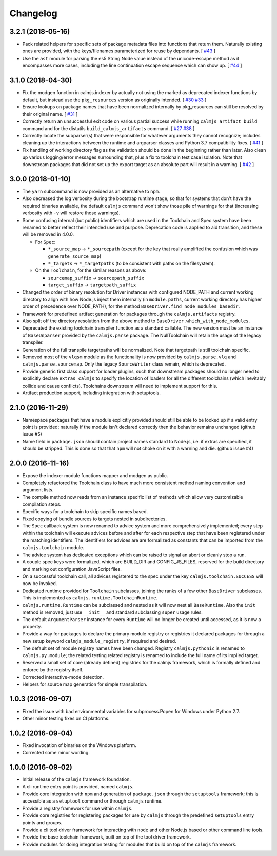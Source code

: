 Changelog
=========

3.2.1 (2018-05-16)
------------------

- Pack related helpers for specific sets of package metadata files into
  functions that return them.  Naturally existing ones are provided,
  with the keys/filenames parameterized for reuse by dependants. [
  `#43 <https://github.com/calmjs/calmjs/issues/43>`_
  ]
- Use the ``ast`` module for parsing the es5 String Node value instead
  of the unicode-escape method as it encompasses more cases, including
  the line continuation escape sequence which can show up. [
  `#44 <https://github.com/calmjs/calmjs/issues/44>`_
  ]

3.1.0 (2018-04-30)
------------------

- Fix the modgen function in calmjs.indexer by actually not using the
  marked as deprecated indexer functions by default, but instead use the
  ``pkg_resources`` version as originally intended. [
  `#30 <https://github.com/calmjs/calmjs/issues/30>`_
  `#33 <https://github.com/calmjs/calmjs/issues/33>`_
  ]
- Ensure lookups on package names that have been normalized internally
  by pkg_resources can still be resolved by their original name. [
  `#31 <https://github.com/calmjs/calmjs/issues/31>`_
  ]
- Correctly return an unsuccessful exit code on various partial success
  while running ``calmjs artifact build`` command and for the distutils
  ``build_calmjs_artifacts`` command. [
  `#27 <https://github.com/calmjs/calmjs/issues/27>`_
  `#38 <https://github.com/calmjs/calmjs/issues/38>`_
  ]
- Correctly locate the subparser(s) that were responsible for whatever
  arguments they cannot recognize; includes cleaning up the interactions
  between the runtime and argparser classes and Python 3.7 compatibility
  fixes. [
  `#41 <https://github.com/calmjs/calmjs/issues/41>`_
  ]
- Fix handling of working directory flag as the validation should be
  done in the beginning rather than later.  Also clean up various
  logging/error messages surrounding that, plus a fix to toolchain test
  case isolation.  Note that downstream packages that did not set up the
  export target as an absolute part will result in a warning. [
  `#42 <https://github.com/calmjs/calmjs/issues/42>`_
  ]

3.0.0 (2018-01-10)
------------------

- The ``yarn`` subcommand is now provided as an alternative to ``npm``.
- Also decreased the log verbosity during the bootstrap runtime stage,
  so that for systems that don't have the required binaries available,
  the default ``calmjs`` command won't show those pile of warnings for
  that (increasing verbosity with ``-v`` will restore those warnings).
- Some confusing internal (but public) identifiers which are used in the
  Toolchain and Spec system have been renamed to better reflect their
  intended use and purpose.  Deprecation code is applied to aid
  transition, and these will be removed in 4.0.0.

  - For ``Spec``:

    - ``*_source_map`` -> ``*_sourcepath`` (except for the key that really
      amplified the confusion which was ``generate_source_map``)
    - ``*_targets`` -> ``*_targetpaths`` (to be consistent with paths on
      the filesystem).

  - On the ``Toolchain``, for the similar reasons as above:

    - ``sourcemap_suffix`` -> ``sourcepath_suffix``
    - ``target_suffix`` -> ``targetpath_suffix``

- Changed the order of binary resolution for Driver instances with
  configured NODE_PATH and current working directory to align with how
  Node.js inject them internally (in ``module.paths``, current working
  directory has higher order of precedence over NODE_PATH), for the
  method ``BaseDriver.find_node_modules_basedir``.
- Framework for predefined artifact generation for packages through the
  ``calmjs.artifacts`` registry.
- Also split off the directory resolution from the above method to
  ``BaseDriver.which_with_node_modules``.
- Deprecated the existing toolchain.transpiler function as a standard
  callable.  The new version must be an instance of ``BaseUnparser``
  provided by the ``calmjs.parse`` package.  The NullToolchain will
  retain the usage of the legacy transpiler.
- Generation of the full transpile targetpaths will be normalized.  Note
  that targetpath is still toolchain specific.
- Removed most of the ``vlqsm`` module as the functionality is now
  provided by ``calmjs.parse.vlq`` and ``calmjs.parse.sourcemap``.  Only
  the legacy ``SourceWriter`` class remain, which is deprecated.
- Provide generic first class support for loader plugins, such that
  downstream packages should no longer need to explicitly declare
  ``extras_calmjs`` to specify the location of loaders for all the
  different toolchains (which inevitably collide and cause conflicts).
  Toolchains downstream will need to implement support for this.
- Artifact production support, including integration with setuptools.

2.1.0 (2016-11-29)
------------------

- Namespace packages that have a module explicitly provided should still
  be able to be looked up if a valid entry point is provided; naturally
  if the module isn't declared correctly then the behavior remains
  unchanged (github issue #5)
- Name field in ``package.json`` should contain project names standard
  to Node.js, i.e. if extras are specified, it should be stripped.  This
  is done so that that ``npm`` will not choke on it with a warning and
  die. (github issue #4)

2.0.0 (2016-11-16)
------------------

- Expose the indexer module functions mapper and modgen as public.
- Completely refactored the Toolchain class to have much more consistent
  method naming convention and argument lists.
- The compile method now reads from an instance specific list of methods
  which allow very customizable compilation steps.
- Specific ways for a toolchain to skip specific names based.
- Fixed copying of bundle sources to targets nested in subdirectories.
- The ``Spec`` callback system is now renamed to advice system and more
  comprehensively implemented; every step within the toolchain will
  execute advices before and after for each respective step that have
  been registered under the matching identifiers.  The identifiers for
  advices are are formalized as constants that can be imported from the
  ``calmjs.toolchain`` module.
- The advice system has dedicated exceptions which can be raised to
  signal an abort or cleanly stop a run.
- A couple spec keys were formalized, which are BUILD_DIR and
  CONFIG_JS_FILES, reserved for the build directory and marking out
  configuration JavaScript files.
- On a successful toolchain call, all advices registered to the spec
  under the key ``calmjs.toolchain.SUCCESS`` will now be invoked.
- Dedicated runtime provided for ``Toolchain`` subclasses, joining the
  ranks of a few other ``BaseDriver`` subclasses.  This is implemented
  as ``calmjs.runtime.ToolchainRuntime``.
- ``calmjs.runtime.Runtime`` can be subclassed and nested as it will now
  nest all ``BaseRuntime``.  Also the ``init`` method is removed, just
  use ``__init__`` and standard subclassing ``super`` usage rules.
- The default ``ArgumentParser`` instance for every ``Runtime`` will no
  longer be created until accessed, as it is now a property.
- Provide a way for packages to declare the primary module registry or
  registries it declared packages for through a new setup keyword
  ``calmjs_module_registry``, if required and desired.
- The default set of module registry names have been changed.  Registry
  ``calmjs.pythonic`` is renamed to ``calmjs.py.module``; the related
  testing related registry is renamed to include the full name of its
  implied target.
- Reserved a small set of core (already defined) registries for the
  calmjs framework, which is formally defined and enforce by the
  registry itself.
- Corrected interactive-mode detection.
- Helpers for source map generation for simple transpilation.

1.0.3 (2016-09-07)
------------------

- Fixed the issue with bad environmental variables for subprocess.Popen
  for Windows under Python 2.7.
- Other minor testing fixes on CI platforms.

1.0.2 (2016-09-04)
------------------

- Fixed invocation of binaries on the Windows platform.
- Corrected some minor wording.

1.0.0 (2016-09-02)
------------------

- Initial release of the ``calmjs`` framework foundation.
- A cli runtime entry point is provided, named ``calmjs``.
- Provide core integration with ``npm`` and generation of
  ``package.json`` through the ``setuptools`` framework; this is
  accessible as a ``setuptool`` command or through ``calmjs`` runtime.
- Provide a registry framework for use within ``calmjs``.
- Provide core registries for registering packages for use by ``calmjs``
  through the predefined ``setuptools`` entry points and groups.
- Provide a cli tool driver framework for interacting with ``node`` and
  other Node.js based or other command line tools.
- Provide the base toolchain framework, built on top of the tool driver
  framework.
- Provide modules for doing integration testing for modules that build
  on top of the ``calmjs`` framework.
